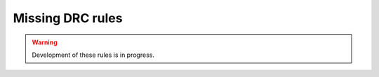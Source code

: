 .. _missing_rules:

Missing DRC rules
=================

.. warning::
    Development of these rules is in progress.

.. csv-table::
    :header: "Name", "Description"
    :widths: 150, 600
    :stub-columns: 0
    :file: tables/missing_drc_table.csv
